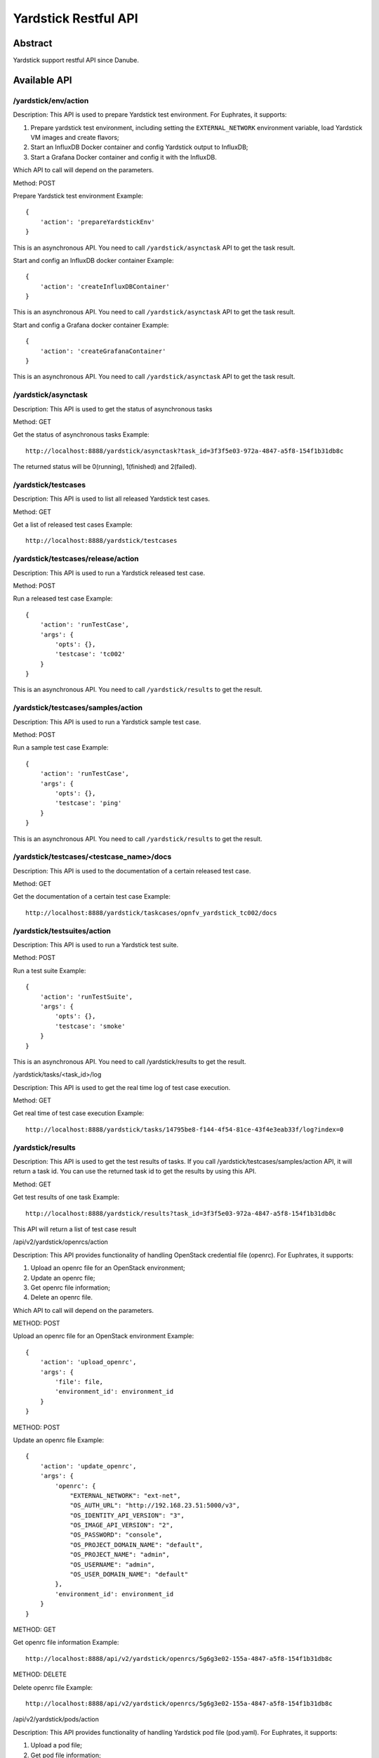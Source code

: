 .. This work is licensed under a Creative Commons Attribution 4.0 International
.. License.
.. http://creativecommons.org/licenses/by/4.0
.. (c) OPNFV, Huawei Technologies Co.,Ltd and others.

Yardstick Restful API
======================


Abstract
--------

Yardstick support restful API since Danube.


Available API
-------------

/yardstick/env/action
^^^^^^^^^^^^^^^^^^^^^^^^^^^^^^^^^^^

Description: This API is used to prepare Yardstick test environment.
For Euphrates, it supports:

1. Prepare yardstick test environment, including setting the
   ``EXTERNAL_NETWORK`` environment variable, load Yardstick VM images and
   create flavors;
2. Start an InfluxDB Docker container and config Yardstick output to InfluxDB;
3. Start a Grafana Docker container and config it with the InfluxDB.

Which API to call will depend on the parameters.


Method: POST


Prepare Yardstick test environment
Example::

    {
        'action': 'prepareYardstickEnv'
    }

This is an asynchronous API. You need to call ``/yardstick/asynctask`` API to
get the task result.


Start and config an InfluxDB docker container
Example::

    {
        'action': 'createInfluxDBContainer'
    }

This is an asynchronous API. You need to call ``/yardstick/asynctask`` API to
get the task result.


Start and config a Grafana docker container
Example::

    {
        'action': 'createGrafanaContainer'
    }

This is an asynchronous API. You need to call ``/yardstick/asynctask`` API to
get the task result.


/yardstick/asynctask
^^^^^^^^^^^^^^^^^^^^

Description: This API is used to get the status of asynchronous tasks


Method: GET


Get the status of asynchronous tasks
Example::

    http://localhost:8888/yardstick/asynctask?task_id=3f3f5e03-972a-4847-a5f8-154f1b31db8c

The returned status will be 0(running), 1(finished) and 2(failed).


/yardstick/testcases
^^^^^^^^^^^^^^^^^^^^

Description: This API is used to list all released Yardstick test cases.


Method: GET


Get a list of released test cases
Example::

    http://localhost:8888/yardstick/testcases


/yardstick/testcases/release/action
^^^^^^^^^^^^^^^^^^^^^^^^^^^^^^^^^^^

Description: This API is used to run a Yardstick released test case.


Method: POST


Run a released test case
Example::

    {
        'action': 'runTestCase',
        'args': {
            'opts': {},
            'testcase': 'tc002'
        }
    }

This is an asynchronous API. You need to call ``/yardstick/results`` to get the
result.


/yardstick/testcases/samples/action
^^^^^^^^^^^^^^^^^^^^^^^^^^^^^^^^^^^

Description: This API is used to run a Yardstick sample test case.


Method: POST


Run a sample test case
Example::

    {
        'action': 'runTestCase',
        'args': {
            'opts': {},
            'testcase': 'ping'
        }
    }

This is an asynchronous API. You need to call ``/yardstick/results`` to get
the result.


/yardstick/testcases/<testcase_name>/docs
^^^^^^^^^^^^^^^^^^^^^^^^^^^^^^^^^^^^^^^^^

Description: This API is used to the documentation of a certain released test
case.


Method: GET


Get the documentation of a certain test case
Example::

    http://localhost:8888/yardstick/taskcases/opnfv_yardstick_tc002/docs


/yardstick/testsuites/action
^^^^^^^^^^^^^^^^^^^^^^^^^^^^^^^^^^^

Description: This API is used to run a Yardstick test suite.


Method: POST


Run a test suite
Example::

    {
        'action': 'runTestSuite',
        'args': {
            'opts': {},
            'testcase': 'smoke'
        }
    }

This is an asynchronous API. You need to call /yardstick/results to get the
result.


/yardstick/tasks/<task_id>/log

Description: This API is used to get the real time log of test case execution.


Method: GET


Get real time of test case execution
Example::

    http://localhost:8888/yardstick/tasks/14795be8-f144-4f54-81ce-43f4e3eab33f/log?index=0


/yardstick/results
^^^^^^^^^^^^^^^^^^

Description: This API is used to get the test results of tasks. If you call
/yardstick/testcases/samples/action API, it will return a task id. You can use
the returned task id to get the results by using this API.


Method: GET


Get test results of one task
Example::

    http://localhost:8888/yardstick/results?task_id=3f3f5e03-972a-4847-a5f8-154f1b31db8c

This API will return a list of test case result


/api/v2/yardstick/openrcs/action

Description: This API provides functionality of handling OpenStack credential
file (openrc). For Euphrates, it supports:

1. Upload an openrc file for an OpenStack environment;
2. Update an openrc file;
3. Get openrc file information;
4. Delete an openrc file.

Which API to call will depend on the parameters.


METHOD: POST


Upload an openrc file for an OpenStack environment
Example::

    {
        'action': 'upload_openrc',
        'args': {
            'file': file,
            'environment_id': environment_id
        }
    }


METHOD: POST


Update an openrc file
Example::

    {
        'action': 'update_openrc',
        'args': {
            'openrc': {
                "EXTERNAL_NETWORK": "ext-net",
                "OS_AUTH_URL": "http://192.168.23.51:5000/v3",
                "OS_IDENTITY_API_VERSION": "3",
                "OS_IMAGE_API_VERSION": "2",
                "OS_PASSWORD": "console",
                "OS_PROJECT_DOMAIN_NAME": "default",
                "OS_PROJECT_NAME": "admin",
                "OS_USERNAME": "admin",
                "OS_USER_DOMAIN_NAME": "default"
            },
            'environment_id': environment_id
        }
    }


METHOD: GET

Get openrc file information
Example::

    http://localhost:8888/api/v2/yardstick/openrcs/5g6g3e02-155a-4847-a5f8-154f1b31db8c


METHOD: DELETE


Delete openrc file
Example::

    http://localhost:8888/api/v2/yardstick/openrcs/5g6g3e02-155a-4847-a5f8-154f1b31db8c


/api/v2/yardstick/pods/action

Description: This API provides functionality of handling Yardstick pod file
(pod.yaml). For Euphrates, it supports:

1. Upload a pod file;
2. Get pod file information;
3. Delete an openrc file.

Which API to call will depend on the parameters.


METHOD: POST


Upload a pod.yaml file
Example::

    {
        'action': 'upload_pod_file',
        'args': {
            'file': file,
            'environment_id': environment_id
        }
    }


METHOD: GET

Get pod file information
Example::

    http://localhost:8888/api/v2/yardstick/pods/5g6g3e02-155a-4847-a5f8-154f1b31db8c


METHOD: DELETE

Delete openrc file
Example::

    http://localhost:8888/api/v2/yardstick/pods/5g6g3e02-155a-4847-a5f8-154f1b31db8c


/api/v2/yardstick/images/action

Description: This API is used to do some work related to Yardstick VM images.
For Euphrates, it supports:

1. Load Yardstick VM images;
2. Get image's information;
3. Delete images.

Which API to call will depend on the parameters.


METHOD: POST


Load VM images
Example::

    {
        'action': 'load_images'
    }


METHOD: GET

Get image information
Example::

    http://localhost:8888/api/v2/yardstick/images/5g6g3e02-155a-4847-a5f8-154f1b31db8c


METHOD: DELETE

Delete images
Example::

    http://localhost:8888/api/v2/yardstick/images/5g6g3e02-155a-4847-a5f8-154f1b31db8c


/api/v2/yardstick/tasks/action

Description: This API is used to do some work related to yardstick tasks. For
Euphrates, it supports:

1. Create a Yardstick task;
2. run a Yardstick task;
3. Add a test case to a task;
4. Add a test suite to a task;
5. Get a tasks' information;
6. Delete a task.

Which API to call will depend on the parameters.


METHOD: POST


Create a Yardstick task
Example::

    {
        'action': 'create_task',
            'args': {
                'name': 'task1',
                'project_id': project_id
            }
    }


METHOD: PUT


Run a task
Example::

    {
        'action': 'run'
    }


METHOD: PUT


Add a test case to a task
Example::

    {
        'action': 'add_case',
        'args': {
            'case_name': 'opnfv_yardstick_tc002',
            'case_content': case_content
        }
    }


METHOD: PUT


Add a test suite to a task
Example::

    {
        'action': 'add_suite',
        'args': {
            'suite_name': 'opnfv_smoke',
            'suite_content': suite_content
        }
    }


METHOD: GET

Get a task's information
Example::

    http://localhost:8888/api/v2/yardstick/tasks/5g6g3e02-155a-4847-a5f8-154f1b31db8c


METHOD: DELETE

Delete a task
Example::

    http://localhost:8888/api/v2/yardstick/tasks/5g6g3e02-155a-4847-a5f8-154f1b31db8c


/api/v2/yardstick/testcases/action

Description: This API is used to do some work related to Yardstick testcases.
For Euphrates, it supports:

1. Upload a test case;
2. Get all released test cases' information;
3. Get a certain released test case's information;
4. Delete a test case.

Which API to call will depend on the parameters.


METHOD: POST


Upload a test case
Example::

    {
        'action': 'upload_case',
        'args': {
            'file': file
        }
    }


METHOD: GET


Get all released test cases' information
Example::

    http://localhost:8888/api/v2/yardstick/testcases


METHOD: GET


Get a certain released test case's information
Example::

    http://localhost:8888/api/v2/yardstick/testcases/opnfv_yardstick_tc002


METHOD: DELETE


Delete a certain test case
Example::

    http://localhost:8888/api/v2/yardstick/testcases/opnfv_yardstick_tc002


/api/v2/yardstick/testsuites/action

Description: This API is used to do some work related to yardstick test suites.
For Euphrates, it supports:

1. Create a test suite;
2. Get a certain test suite's information;
3. Get all test suites;
4. Delete a test case.

Which API to call will depend on the parameters.


METHOD: POST


Create a test suite
Example::

    {
        'action': 'create_sutie',
        'args': {
            'name': <suite_name>,
            'testcases': [
                'opnfv_yardstick_tc002'
            ]
        }
    }


METHOD: GET


Get a certain test suite's information
Example::

    http://localhost:8888/api/v2/yardstick/testsuites/<suite_name>


METHOD: GET


Get all test suite
Example::

    http://localhost:8888/api/v2/yardstick/testsuites


METHOD: DELETE


Delete a certain test suite
Example::

    http://localhost:8888/api/v2/yardstick/testsuites/<suite_name>


/api/v2/yardstick/projects/action

Description: This API is used to do some work related to Yardstick test
projects. For Euphrates, it supports:

1. Create a Yardstick project;
2. Get a certain project's information;
3. Get all projects;
4. Delete a project.

Which API to call will depend on the parameters.


METHOD: POST


Create a Yardstick project
Example::

    {
        'action': 'create_project',
        'args': {
            'name': 'project1'
        }
    }


METHOD: GET


Get a certain project's information
Example::

    http://localhost:8888/api/v2/yardstick/projects/<project_id>


METHOD: GET


Get all projects' information
Example::

    http://localhost:8888/api/v2/yardstick/projects


METHOD: DELETE


Delete a certain project
Example::

    http://localhost:8888/api/v2/yardstick/projects/<project_id>


/api/v2/yardstick/containers/action

Description: This API is used to do some work related to Docker containers.
For Euphrates, it supports:

1. Create a Grafana Docker container;
2. Create an InfluxDB Docker container;
3. Get a certain container's information;
4. Delete a container.

Which API to call will depend on the parameters.


METHOD: POST


Create a Grafana Docker container
Example::

    {
        'action': 'create_grafana',
        'args': {
            'environment_id': <environment_id>
        }
    }


METHOD: POST


Create an InfluxDB Docker container
Example::

    {
        'action': 'create_influxdb',
        'args': {
            'environment_id': <environment_id>
        }
    }


METHOD: GET


Get a certain container's information
Example::

    http://localhost:8888/api/v2/yardstick/containers/<container_id>


METHOD: DELETE


Delete a certain container
Example::

    http://localhost:8888/api/v2/yardstick/containers/<container_id>
